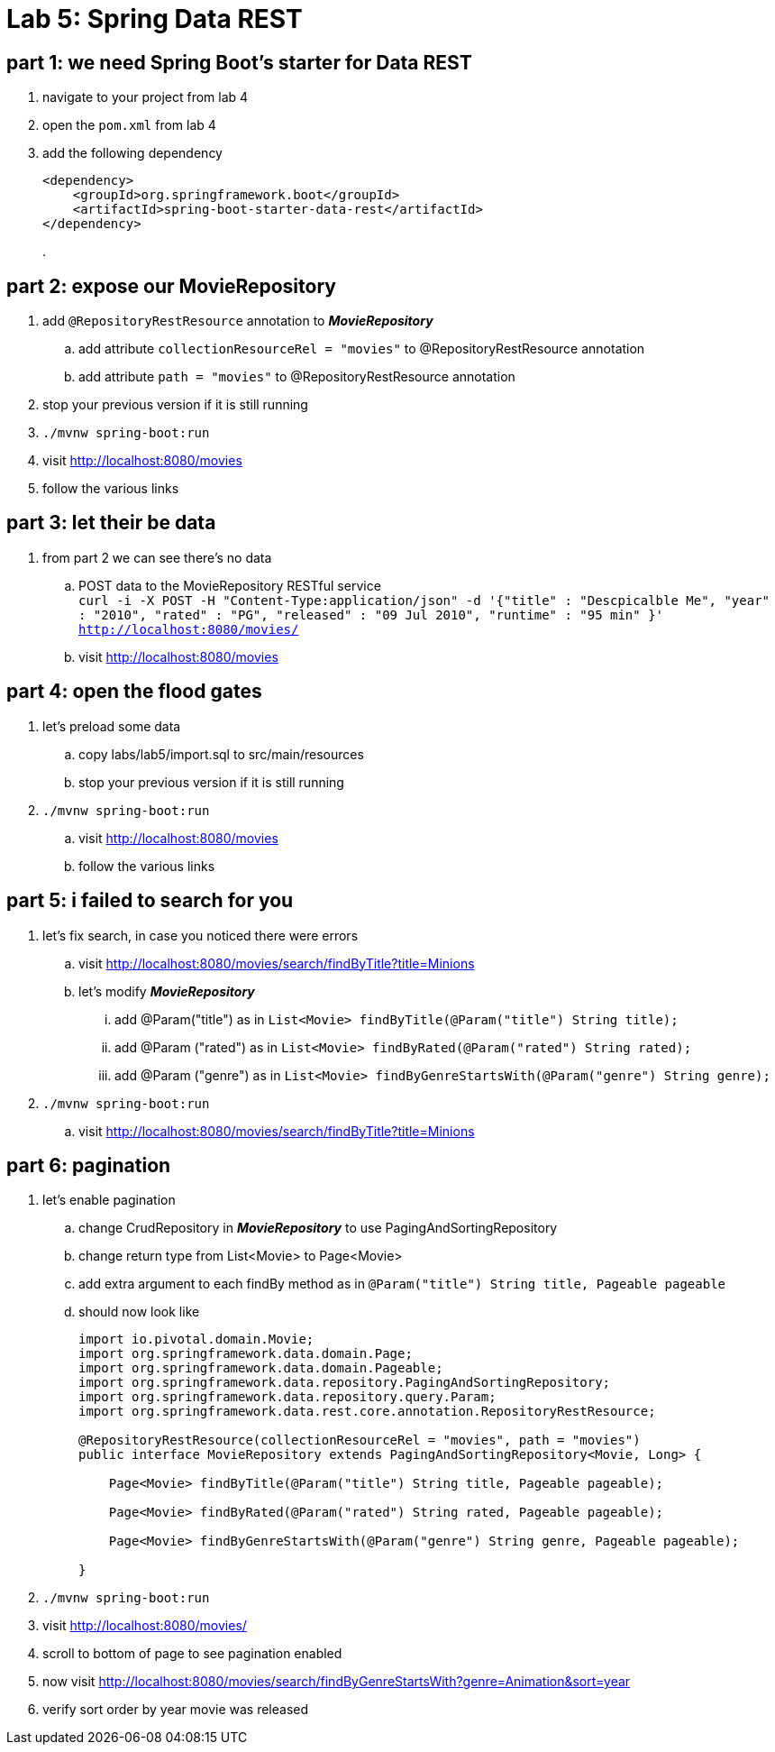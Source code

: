 = Lab 5: Spring Data REST

== part 1: we need Spring Boot's starter for Data REST
. navigate to your project from lab 4
. open the `pom.xml` from lab 4
. add the following dependency
+
[source, xml, numbered]
---------------------------------------------------------------------
<dependency>
    <groupId>org.springframework.boot</groupId>
    <artifactId>spring-boot-starter-data-rest</artifactId>
</dependency>
---------------------------------------------------------------------
+
.

== part 2: expose our MovieRepository
. add `@RepositoryRestResource` annotation to *_MovieRepository_*
.. add attribute `collectionResourceRel = "movies"` to @RepositoryRestResource annotation
.. add attribute `path = "movies"` to @RepositoryRestResource annotation
. stop your previous version if it is still running
. `./mvnw spring-boot:run`
. visit http://localhost:8080/movies
. follow the various links

== part 3: let their be data +
. from part 2 we can see there's no data
.. POST data to the MovieRepository RESTful service +
`curl -i -X POST -H "Content-Type:application/json" -d '{"title" : "Descpicalble Me", "year" : "2010", "rated" : "PG", "released" : "09 Jul 2010", "runtime" : "95 min" }'  http://localhost:8080/movies/` +
[%hardbreaks]
.. visit http://localhost:8080/movies

== part 4: open the flood gates +
. let's preload some data +
.. copy labs/lab5/import.sql to src/main/resources +
.. stop your previous version if it is still running +
. `./mvnw spring-boot:run` +
.. visit http://localhost:8080/movies +
.. follow the various links

== part 5: i failed to search for you +
. let's fix search, in case you noticed there were errors +
.. visit http://localhost:8080/movies/search/findByTitle?title=Minions +
.. let's modify *_MovieRepository_* +
... add @Param("title") as in `List<Movie> findByTitle(@Param("title") String title);` +
... add @Param ("rated") as in `List<Movie> findByRated(@Param("rated") String rated);` +
... add @Param ("genre") as in `List<Movie> findByGenreStartsWith(@Param("genre") String genre);` + 
. `./mvnw spring-boot:run` +
.. visit http://localhost:8080/movies/search/findByTitle?title=Minions

== part 6: pagination +
. let's enable pagination
.. change CrudRepository in *_MovieRepository_* to use PagingAndSortingRepository
.. change return type from List<Movie> to Page<Movie>
.. add extra argument to each findBy method as in `@Param("title") String title, Pageable pageable`
.. should now look like
+
[source, java, numbered]
---------------------------------------------------------------------
import io.pivotal.domain.Movie;
import org.springframework.data.domain.Page;
import org.springframework.data.domain.Pageable;
import org.springframework.data.repository.PagingAndSortingRepository;
import org.springframework.data.repository.query.Param;
import org.springframework.data.rest.core.annotation.RepositoryRestResource;

@RepositoryRestResource(collectionResourceRel = "movies", path = "movies")
public interface MovieRepository extends PagingAndSortingRepository<Movie, Long> {

    Page<Movie> findByTitle(@Param("title") String title, Pageable pageable);

    Page<Movie> findByRated(@Param("rated") String rated, Pageable pageable);

    Page<Movie> findByGenreStartsWith(@Param("genre") String genre, Pageable pageable);

}
---------------------------------------------------------------------
+ 
. `./mvnw spring-boot:run`
. visit http://localhost:8080/movies/
. scroll to bottom of page to see pagination enabled
. now visit http://localhost:8080/movies/search/findByGenreStartsWith?genre=Animation&sort=year
. verify sort order by year movie was released